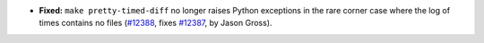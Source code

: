 - **Fixed:**
  ``make pretty-timed-diff`` no longer raises Python exceptions in the rare
  corner case where the log of times contains no files (`#12388
  <https://github.com/coq/coq/pull/12388>`_, fixes `#12387
  <https://github.com/coq/coq/pull/12387>`_, by Jason Gross).
